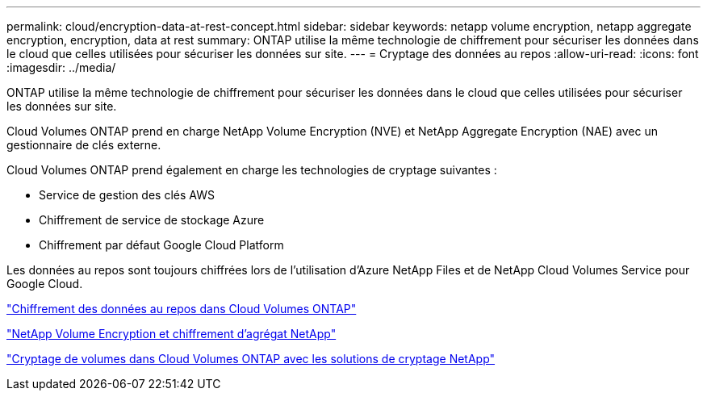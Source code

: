 ---
permalink: cloud/encryption-data-at-rest-concept.html 
sidebar: sidebar 
keywords: netapp volume encryption, netapp aggregate encryption, encryption, data at rest 
summary: ONTAP utilise la même technologie de chiffrement pour sécuriser les données dans le cloud que celles utilisées pour sécuriser les données sur site. 
---
= Cryptage des données au repos
:allow-uri-read: 
:icons: font
:imagesdir: ../media/


[role="lead"]
ONTAP utilise la même technologie de chiffrement pour sécuriser les données dans le cloud que celles utilisées pour sécuriser les données sur site.

Cloud Volumes ONTAP prend en charge NetApp Volume Encryption (NVE) et NetApp Aggregate Encryption (NAE) avec un gestionnaire de clés externe.

Cloud Volumes ONTAP prend également en charge les technologies de cryptage suivantes :

* Service de gestion des clés AWS
* Chiffrement de service de stockage Azure
* Chiffrement par défaut Google Cloud Platform


Les données au repos sont toujours chiffrées lors de l'utilisation d'Azure NetApp Files et de NetApp Cloud Volumes Service pour Google Cloud.

https://docs.netapp.com/us-en/occm/concept_security.html["Chiffrement des données au repos dans Cloud Volumes ONTAP"]

https://www.netapp.com/us/media/ds-3899.pdf["NetApp Volume Encryption et chiffrement d'agrégat NetApp"^]

https://docs.netapp.com/us-en/occm/task_encrypting_volumes.html["Cryptage de volumes dans Cloud Volumes ONTAP avec les solutions de cryptage NetApp"]
